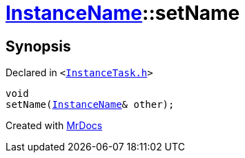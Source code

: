 [#InstanceName-setName-0a]
= xref:InstanceName.adoc[InstanceName]::setName
:relfileprefix: ../
:mrdocs:


== Synopsis

Declared in `&lt;https://github.com/PrismLauncher/PrismLauncher/blob/develop/launcher/InstanceTask.h#L23[InstanceTask&period;h]&gt;`

[source,cpp,subs="verbatim,replacements,macros,-callouts"]
----
void
setName(xref:InstanceName.adoc[InstanceName]& other);
----



[.small]#Created with https://www.mrdocs.com[MrDocs]#
